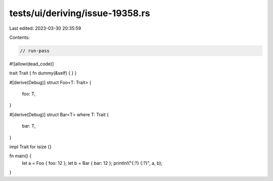 tests/ui/deriving/issue-19358.rs
================================

Last edited: 2023-03-30 20:35:59

Contents:

.. code-block:: rs

    // run-pass

#![allow(dead_code)]

trait Trait { fn dummy(&self) { } }

#[derive(Debug)]
struct Foo<T: Trait> {
    foo: T,
}

#[derive(Debug)]
struct Bar<T> where T: Trait {
    bar: T,
}

impl Trait for isize {}

fn main() {
    let a = Foo { foo: 12 };
    let b = Bar { bar: 12 };
    println!("{:?} {:?}", a, b);
}


